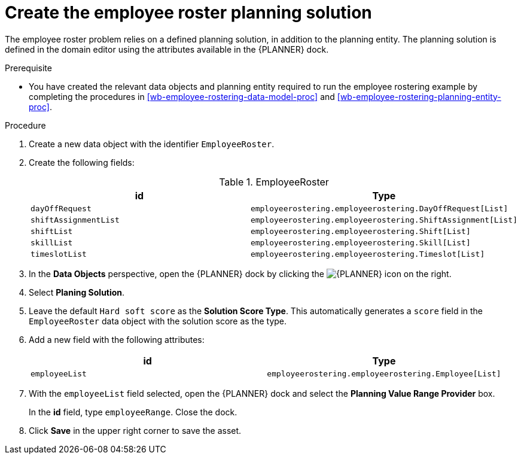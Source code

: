 [id='wb-employee-rostering-planning-solution-proc']
= Create the employee roster planning solution

The employee roster problem relies on a defined planning solution, in addition to the planning entity. The planning solution is defined in the domain editor using the attributes available in the {PLANNER} dock. 

.Prerequisite
* You have created the relevant data objects and planning entity required to run the employee rostering example by completing the procedures in <<wb-employee-rostering-data-model-proc>> and <<wb-employee-rostering-planning-entity-proc>>.

.Procedure
. Create a new data object with the identifier `EmployeeRoster`.
. Create the following fields:
+
.EmployeeRoster
[cols="1.1",options="header"]
|===
| id | Type 
| `dayOffRequest` | `employeerostering.employeerostering.DayOffRequest[List]`
|`shiftAssignmentList` | `employeerostering.employeerostering.ShiftAssignment[List]`
| `shiftList` | `employeerostering.employeerostering.Shift[List]`
| `skillList` | `employeerostering.employeerostering.Skill[List]`
| `timeslotList` | `employeerostering.employeerostering.Timeslot[List]`
|===
. In the *Data Objects* perspective, open the {PLANNER} dock by clicking the image:optimizer-icon.png[{PLANNER} icon] on the right.
. Select *Planing Solution*.
. Leave the default `Hard soft score` as the *Solution Score Type*. This automatically generates a `score` field in the `EmployeeRoster` data object with the solution score as the type.
. Add a new field with the following attributes: 
+

[cols="1.1",options="header"]
|===
| id | Type 
| `employeeList` | `employeerostering.employeerostering.Employee[List]`
|===

. With the `employeeList` field selected, open the {PLANNER} dock and select the *Planning Value Range Provider* box. 
+
In the *id* field, type `employeeRange`. Close the dock.
. Click *Save* in the upper right corner to save the asset.

